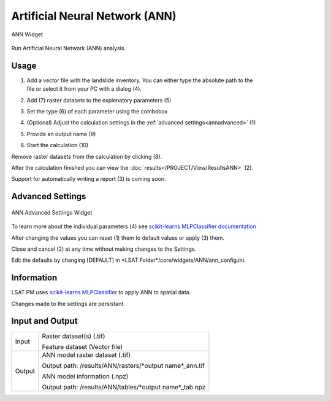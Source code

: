 .. ann:

Artificial Neural Network (ANN)
-------------------------------

.. figure:: img/ANN1.png
   :scale: 50%
   :align: center

   ANN Widget

Run Artificial Neural Network (ANN) analysis.

Usage
^^^^^

#. | Add a vector file with the landslide inventory. You can either type the absolute path to the 
   | file or select it from your PC with a dialog (4).
#. Add (7) raster datasets to the explenatory parameters (5)
#. Set the type (6) of each parameter using the combobox
#. (Optional) Adjust the calculation settings in the :ref:`advanced settings<annadvanced>` (1)
#. Provide an output name (9)
#. Start the calculation (10)

Remove raster datasets from the calculation by clicking (8).

After the calculation finished you can view the :doc:`results</PROJECT/View/ResultsANN>` (2).

Support for automatically writing a report (3) is coming soon.

.. _annadvanced:

Advanced Settings
^^^^^^^^^^^^^^^^^

.. figure:: img/ANN2.png
   :scale: 30%
   :align: center

   ANN Advanced Settings Widget

To learn more about the individual parameters (4) see 
`scikit-learns MLPClassifier documentation <https://scikit-learn.org/stable/modules/generated/sklearn.neural_network.MLPClassifier.html>`_

After changing the values you can reset (1) them to default values or apply (3) them.

Close and cancel (2) at any time without making changes to the Settings.

Edit the defaults by changing [DEFAULT] in \*LSAT Folder\*/core/widgets/ANN/ann_config.ini. 

Information
^^^^^^^^^^^

LSAT PM uses `scikit-learns MLPClassifier <https://scikit-learn.org/stable/modules/generated/sklearn.neural_network.MLPClassifier.html>`_
to apply ANN to spatial data.

Changes made to the settings are persistant.

Input and Output
^^^^^^^^^^^^^^^^
+------------+---------------------------------------------------------------+
|            | Raster dataset(s) (.tif)                                      |
+     Input  +                                                               +
|            | Feature dataset (Vector file)                                 |
+------------+---------------------------------------------------------------+
|            | ANN model raster dataset (.tif)                               |
|            |                                                               |
|            | Output path: /results/ANN/rasters/\*output name\*_ann.tif     |
|            |                                                               |
+     Output +                                                               +
|            | ANN model information (.npz)                                  |
|            |                                                               |
|            | Output path: /results/ANN/tables/\*output name\*_tab.npz      |
+------------+---------------------------------------------------------------+ 
